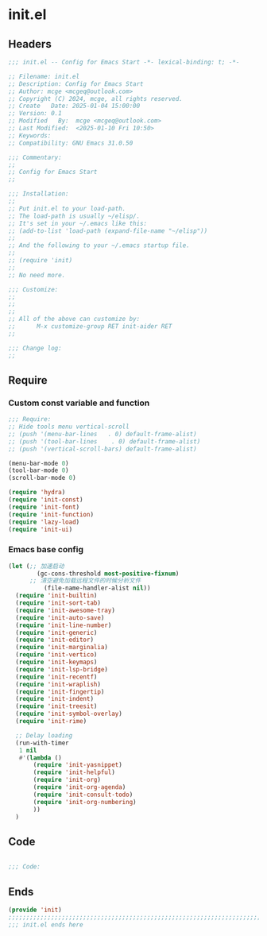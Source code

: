 * init.el
:PROPERTIES:
:HEADER-ARGS: :tangle (concat temporary-file-directory "init.el") :lexical t
:END:

** Headers

#+BEGIN_SRC emacs-lisp
  ;;; init.el -- Config for Emacs Start -*- lexical-binding: t; -*-

  ;; Filename: init.el
  ;; Description: Config for Emacs Start
  ;; Author: mcge <mcgeq@outlook.com>
  ;; Copyright (C) 2024, mcge, all rights reserved.
  ;; Create   Date: 2025-01-04 15:00:00
  ;; Version: 0.1
  ;; Modified   By:  mcge <mcgeq@outlook.com>
  ;; Last Modified:  <2025-01-10 Fri 10:50>
  ;; Keywords:
  ;; Compatibility: GNU Emacs 31.0.50

  ;;; Commentary:
  ;;
  ;; Config for Emacs Start
  ;;

  ;;; Installation:
  ;;
  ;; Put init.el to your load-path.
  ;; The load-path is usually ~/elisp/.
  ;; It's set in your ~/.emacs like this:
  ;; (add-to-list 'load-path (expand-file-name "~/elisp"))
  ;;
  ;; And the following to your ~/.emacs startup file.
  ;;
  ;; (require 'init)
  ;;
  ;; No need more.

  ;;; Customize:
  ;;
  ;;
  ;;
  ;; All of the above can customize by:
  ;;      M-x customize-group RET init-aider RET
  ;;

  ;;; Change log:
  ;;

#+END_SRC

** Require
*** Custom const variable and function

#+BEGIN_SRC emacs-lisp
  ;;; Require:
  ;; Hide tools menu vertical-scroll
  ;; (push '(menu-bar-lines   . 0) default-frame-alist)
  ;; (push '(tool-bar-lines    . 0) default-frame-alist)
  ;; (push '(vertical-scroll-bars) default-frame-alist)

  (menu-bar-mode 0)
  (tool-bar-mode 0)
  (scroll-bar-mode 0)

  (require 'hydra)
  (require 'init-const)
  (require 'init-font)
  (require 'init-function)
  (require 'lazy-load)
  (require 'init-ui)

#+END_SRC

*** Emacs base config
#+BEGIN_SRC emacs-lisp
  (let (;; 加速启动
          (gc-cons-threshold most-positive-fixnum)
        ;; 清空避免加载远程文件的时候分析文件
            (file-name-handler-alist nil))
    (require 'init-builtin)
    (require 'init-sort-tab)
    (require 'init-awesome-tray)
    (require 'init-auto-save)
    (require 'init-line-number)
    (require 'init-generic)
    (require 'init-editor)
    (require 'init-marginalia)
    (require 'init-vertico)
    (require 'init-keymaps)
    (require 'init-lsp-bridge)
    (require 'init-recentf)
    (require 'init-wraplish)
    (require 'init-fingertip)
    (require 'init-indent)
    (require 'init-treesit)
    (require 'init-symbol-overlay)
    (require 'init-rime)

    ;; Delay loading
    (run-with-timer
     1 nil
     #'(lambda ()
         (require 'init-yasnippet)
         (require 'init-helpful)
         (require 'init-org)
         (require 'init-org-agenda)
         (require 'init-consult-todo)
         (require 'init-org-numbering)
         ))
    )
#+END_SRC

** Code
#+BEGIN_SRC emacs-lisp

;;; Code:

#+END_SRC

** Ends
#+BEGIN_SRC emacs-lisp
(provide 'init)
;;;;;;;;;;;;;;;;;;;;;;;;;;;;;;;;;;;;;;;;;;;;;;;;;;;;;;;;;;;;;;;;;;;;;;;;
;;; init.el ends here
#+END_SRC

